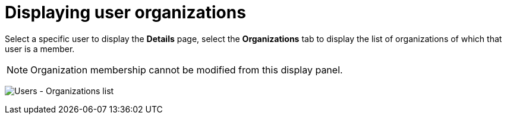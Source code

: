 :_mod-docs-content-type: REFERENCE

[id="ref-cnontroller-user-organizations"]

= Displaying user organizations

Select a specific user to display the *Details* page, select the *Organizations* tab to display the list of organizations of which that user is a member.

[NOTE]
====
Organization membership cannot be modified from this display panel.
====

image:users-organizations-list-for-example-user.png[Users - Organizations list]
